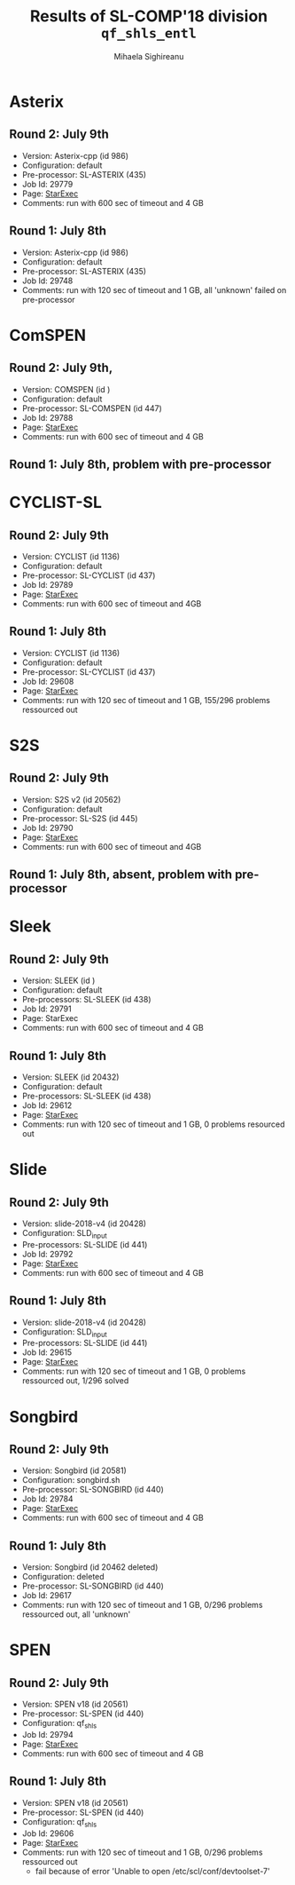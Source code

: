 #+TITLE:      Results of SL-COMP'18 division =qf_shls_entl=
#+AUTHOR:     Mihaela Sighireanu
#+EMAIL:      sl-comp@googlegroups.com
#+LANGUAGE:   en
#+CATEGORY:   competition
#+OPTIONS:    H:2 num:nil
#+OPTIONS:    toc:nil
#+OPTIONS:    \n:nil ::t |:t ^:t -:t f:t *:t d:(HIDE)
#+OPTIONS:    tex:t
#+OPTIONS:    html-preamble:nil
#+OPTIONS:    html-postamble:auto
#+HTML_HEAD: <link rel="stylesheet" type="text/css" href="css/htmlize.css"/>
#+HTML_HEAD: <link rel="stylesheet" type="text/css" href="css/stylebig.css"/>


* Asterix
#+NAME: ASTERIX
** Round 2: July 9th
   + Version: Asterix-cpp (id 986)
   + Configuration: default
   + Pre-processor: SL-ASTERIX (435)
   + Job Id: 29779
   + Page: [[https://www.starexec.org/starexec/secure/details/job.jsp?anonId=8d6b652c-b964-438c-90ea-8fe89cab4ca3][StarExec]]
   + Comments: run with 600 sec  of timeout and 4 GB

** Round 1: July 8th
   + Version: Asterix-cpp (id 986)
   + Configuration: default
   + Pre-processor: SL-ASTERIX (435)
   + Job Id: 29748
   + Comments: run with 120 sec of timeout and 1 GB, all 'unknown'
     failed on pre-processor


* ComSPEN
#+NAME: CSPEN
** Round 2: July 9th,
   + Version: COMSPEN (id )
   + Configuration: default
   + Pre-processor: SL-COMSPEN (id 447)
   + Job Id: 29788
   + Page: [[https://www.starexec.org/starexec/secure/details/job.jsp?anonId=1f883020-6e21-40b0-9106-ed3e8c1fb6a2][StarExec]]
   + Comments: run with 600 sec of timeout and 4 GB

** Round 1: July 8th, problem with pre-processor


* CYCLIST-SL
#+NAME: CYCLIST
** Round 2: July 9th
   + Version: CYCLIST (id 1136)
   + Configuration: default
   + Pre-processor: SL-CYCLIST (id 437)
   + Job Id: 29789
   + Page: [[https://www.starexec.org/starexec/secure/details/job.jsp?anonId=f6dfbcb6-07c8-42a9-8f83-987eb9ad64fe][StarExec]]
   + Comments: run with 600 sec of timeout and 4GB

** Round 1: July 8th
   + Version: CYCLIST (id 1136)
   + Configuration: default
   + Pre-processor: SL-CYCLIST (id 437)
   + Job Id: 29608
   + Page: [[https://www.starexec.org/starexec/secure/details/job.jsp?anonId=db500c98-1261-47fb-a99d-78fab9293dd4][StarExec]]
   + Comments: run with 120 sec of timeout and 1 GB, 155/296 problems ressourced out


* S2S
#+NAME: S2S
** Round 2: July 9th
   + Version: S2S v2 (id 20562)
   + Configuration: default
   + Pre-processor: SL-S2S (id 445)
   + Job Id: 29790
   + Page: [[https://www.starexec.org/starexec/secure/details/job.jsp?anonId=1570f2b1-e54e-40bb-ab51-b4352067810c][StarExec]]
   + Comments: run with 600 sec of timeout and 4GB

** Round 1: July 8th, absent, problem with pre-processor


* Sleek
#+NAME: SLEEK
** Round 2: July 9th
   + Version: SLEEK (id )
   + Configuration: default
   + Pre-processors: SL-SLEEK (id 438)
   + Job Id: 29791
   + Page: StarExec
   + Comments: run with 600 sec of timeout and 4 GB

** Round 1: July 8th
   + Version: SLEEK (id 20432)
   + Configuration: default
   + Pre-processors: SL-SLEEK (id 438)
   + Job Id: 29612
   + Page: [[https://www.starexec.org/starexec/secure/details/job.jsp?anonId=5c93f098-75e6-4aa8-9922-235cf67e0154][StarExec]]
   + Comments: run with 120 sec of timeout and 1 GB, 0 problems resourced out

* Slide
#+NAME: SLIDE
** Round 2: July 9th
   + Version: slide-2018-v4 (id 20428)
   + Configuration: SLD_input
   + Pre-processors: SL-SLIDE (id 441)
   + Job Id: 29792
   + Page: [[https://www.starexec.org/starexec/secure/details/job.jsp?anonId=04e5a701-9fa3-4cc1-a1bb-894538704137][StarExec]]
   + Comments: run with 600 sec of timeout and 4 GB

** Round 1: July 8th
   + Version: slide-2018-v4 (id 20428)
   + Configuration: SLD_input
   + Pre-processors: SL-SLIDE (id 441)
   + Job Id: 29615
   + Page: [[https://www.starexec.org/starexec/secure/details/job.jsp?anonId=e802fa49-6ffb-48ce-825e-29202b9bf688][StarExec]]
   + Comments: run with 120 sec of timeout and 1 GB, 0 problems
     ressourced out, 1/296 solved


* Songbird
** Round 2: July 9th
   + Version: Songbird (id 20581)
   + Configuration: songbird.sh
   + Pre-processor: SL-SONGBIRD (id 440)
   + Job Id: 29784
   + Page: [[][StarExec]]
   + Comments: run with 600 sec of timeout and 4 GB

** Round 1: July 8th
   + Version: Songbird (id 20462 deleted)
   + Configuration: deleted
   + Pre-processor: SL-SONGBIRD (id 440)
   + Job Id: 29617
   + Comments: run with 120 sec of timeout and 1 GB, 0/296 problems ressourced out,
     all 'unknown'


* SPEN
#+NAME: SPEN
** Round 2: July 9th
   + Version: SPEN v18 (id 20561)
   + Pre-processor: SL-SPEN (id 440)
   + Configuration: qf_shls
   + Job Id: 29794
   + Page: [[https://www.starexec.org/starexec/secure/details/job.jsp?anonId=9b81a8de-78c9-4db5-b79f-cd96b723012f][StarExec]]
   + Comments: run with 600 sec of timeout and 4 GB

** Round 1: July 8th
   + Version: SPEN v18 (id 20561)
   + Pre-processor: SL-SPEN (id 440)
   + Configuration: qf_shls
   + Job Id: 29606
   + Page: [[https://www.starexec.org/starexec/secure/details/job.jsp?anonId=be11e277-fc23-4847-9117-a33d92062730][StarExec]]
   + Comments: run with 120 sec of timeout and 1 GB, 0/296 problems
     ressourced out
     - fail because of error 'Unable to open /etc/scl/conf/devtoolset-7'
